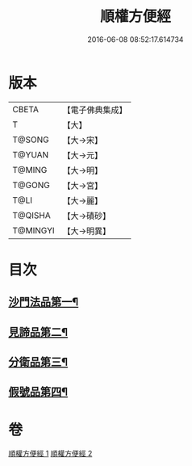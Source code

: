 #+TITLE: 順權方便經 
#+DATE: 2016-06-08 08:52:17.614734

* 版本
 |     CBETA|【電子佛典集成】|
 |         T|【大】     |
 |    T@SONG|【大→宋】   |
 |    T@YUAN|【大→元】   |
 |    T@MING|【大→明】   |
 |    T@GONG|【大→宮】   |
 |      T@LI|【大→麗】   |
 |   T@QISHA|【大→磧砂】  |
 |  T@MINGYI|【大→明異】  |

* 目次
** [[file:KR6i0197_001.txt::001-0921c11][沙門法品第一¶]]
** [[file:KR6i0197_001.txt::001-0923a9][見諦品第二¶]]
** [[file:KR6i0197_001.txt::001-0924c8][分衛品第三¶]]
** [[file:KR6i0197_002.txt::002-0926a15][假號品第四¶]]

* 卷
[[file:KR6i0197_001.txt][順權方便經 1]]
[[file:KR6i0197_002.txt][順權方便經 2]]

